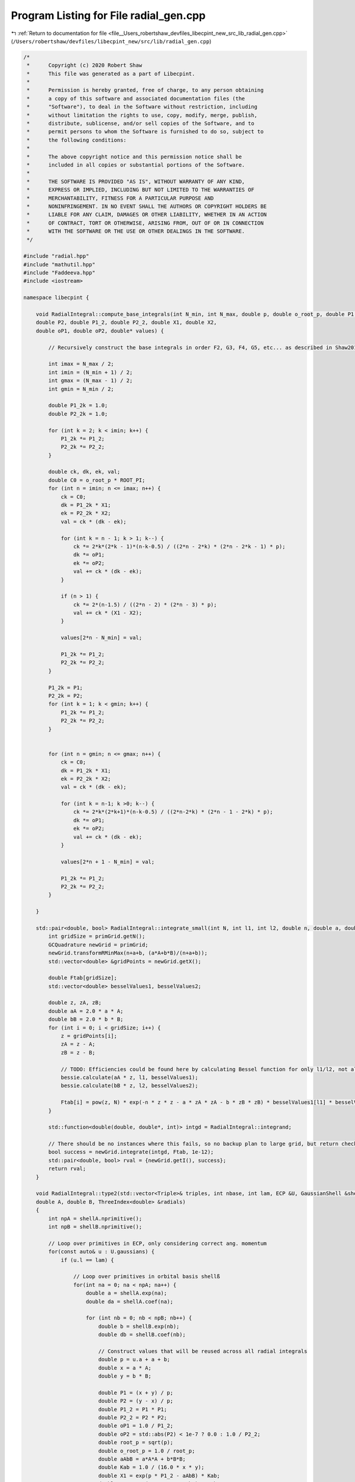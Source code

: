 
.. _program_listing_file__Users_robertshaw_devfiles_libecpint_new_src_lib_radial_gen.cpp:

Program Listing for File radial_gen.cpp
=======================================

|exhale_lsh| :ref:`Return to documentation for file <file__Users_robertshaw_devfiles_libecpint_new_src_lib_radial_gen.cpp>` (``/Users/robertshaw/devfiles/libecpint_new/src/lib/radial_gen.cpp``)

.. |exhale_lsh| unicode:: U+021B0 .. UPWARDS ARROW WITH TIP LEFTWARDS

.. code-block:: cpp

   /* 
    *      Copyright (c) 2020 Robert Shaw
    *      This file was generated as a part of Libecpint.
    *
    *      Permission is hereby granted, free of charge, to any person obtaining
    *      a copy of this software and associated documentation files (the
    *      "Software"), to deal in the Software without restriction, including
    *      without limitation the rights to use, copy, modify, merge, publish,
    *      distribute, sublicense, and/or sell copies of the Software, and to
    *      permit persons to whom the Software is furnished to do so, subject to
    *      the following conditions:
    *
    *      The above copyright notice and this permission notice shall be
    *      included in all copies or substantial portions of the Software.
    *
    *      THE SOFTWARE IS PROVIDED "AS IS", WITHOUT WARRANTY OF ANY KIND,
    *      EXPRESS OR IMPLIED, INCLUDING BUT NOT LIMITED TO THE WARRANTIES OF
    *      MERCHANTABILITY, FITNESS FOR A PARTICULAR PURPOSE AND
    *      NONINFRINGEMENT. IN NO EVENT SHALL THE AUTHORS OR COPYRIGHT HOLDERS BE
    *      LIABLE FOR ANY CLAIM, DAMAGES OR OTHER LIABILITY, WHETHER IN AN ACTION
    *      OF CONTRACT, TORT OR OTHERWISE, ARISING FROM, OUT OF OR IN CONNECTION
    *      WITH THE SOFTWARE OR THE USE OR OTHER DEALINGS IN THE SOFTWARE.
    */
   
   #include "radial.hpp"
   #include "mathutil.hpp"
   #include "Faddeeva.hpp"
   #include <iostream>
   
   namespace libecpint {
       
       void RadialIntegral::compute_base_integrals(int N_min, int N_max, double p, double o_root_p, double P1,
       double P2, double P1_2, double P2_2, double X1, double X2,
       double oP1, double oP2, double* values) {
       
           // Recursively construct the base integrals in order F2, G3, F4, G5, etc... as described in Shaw2017
           
           int imax = N_max / 2;
           int imin = (N_min + 1) / 2;
           int gmax = (N_max - 1) / 2;
           int gmin = N_min / 2;
       
           double P1_2k = 1.0;
           double P2_2k = 1.0; 
       
           for (int k = 2; k < imin; k++) {
               P1_2k *= P1_2;
               P2_2k *= P2_2;
           }
       
           double ck, dk, ek, val; 
           double C0 = o_root_p * ROOT_PI;
           for (int n = imin; n <= imax; n++) {
               ck = C0; 
               dk = P1_2k * X1;
               ek = P2_2k * X2; 
               val = ck * (dk - ek);   
           
               for (int k = n - 1; k > 1; k--) {
                   ck *= 2*k*(2*k - 1)*(n-k-0.5) / ((2*n - 2*k) * (2*n - 2*k - 1) * p);
                   dk *= oP1;
                   ek *= oP2; 
                   val += ck * (dk - ek);
               }
           
               if (n > 1) {
                   ck *= 2*(n-1.5) / ((2*n - 2) * (2*n - 3) * p);
                   val += ck * (X1 - X2); 
               }
           
               values[2*n - N_min] = val;
           
               P1_2k *= P1_2;
               P2_2k *= P2_2;
           }
       
           P1_2k = P1;
           P2_2k = P2;
           for (int k = 1; k < gmin; k++) {
               P1_2k *= P1_2;
               P2_2k *= P2_2;
           } 
       
       
           for (int n = gmin; n <= gmax; n++) {
               ck = C0; 
               dk = P1_2k * X1;
               ek = P2_2k * X2; 
               val = ck * (dk - ek);
           
               for (int k = n-1; k >0; k--) {
                   ck *= 2*k*(2*k+1)*(n-k-0.5) / ((2*n-2*k) * (2*n - 1 - 2*k) * p);
                   dk *= oP1; 
                   ek *= oP2; 
                   val += ck * (dk - ek);
               }
           
               values[2*n + 1 - N_min] = val;
           
               P1_2k *= P1_2;
               P2_2k *= P2_2; 
           } 
       
       }
   
       std::pair<double, bool> RadialIntegral::integrate_small(int N, int l1, int l2, double n, double a, double b, double A, double B) {
           int gridSize = primGrid.getN();
           GCQuadrature newGrid = primGrid; 
           newGrid.transformRMinMax(n+a+b, (a*A+b*B)/(n+a+b)); 
           std::vector<double> &gridPoints = newGrid.getX();
       
           double Ftab[gridSize]; 
           std::vector<double> besselValues1, besselValues2; 
       
           double z, zA, zB;
           double aA = 2.0 * a * A;
           double bB = 2.0 * b * B;
           for (int i = 0; i < gridSize; i++) {
               z = gridPoints[i];
               zA = z - A; 
               zB = z - B; 
               
               // TODO: Efficiencies could be found here by calculating Bessel function for only l1/l2, not all l up to l1/l2
               bessie.calculate(aA * z, l1, besselValues1);
               bessie.calculate(bB * z, l2, besselValues2);  
               
               Ftab[i] = pow(z, N) * exp(-n * z * z - a * zA * zA - b * zB * zB) * besselValues1[l1] * besselValues2[l2];
           }
       
           std::function<double(double, double*, int)> intgd = RadialIntegral::integrand;
           
           // There should be no instances where this fails, so no backup plan to large grid, but return check just in case 
           bool success = newGrid.integrate(intgd, Ftab, 1e-12); 
           std::pair<double, bool> rval = {newGrid.getI(), success};  
           return rval; 
       }
       
       void RadialIntegral::type2(std::vector<Triple>& triples, int nbase, int lam, ECP &U, GaussianShell &shellA, GaussianShell &shellB,
       double A, double B, ThreeIndex<double> &radials)
       {
           int npA = shellA.nprimitive();
           int npB = shellB.nprimitive();
           
           // Loop over primitives in ECP, only considering correct ang. momentum
           for(const auto& u : U.gaussians) { 
               if (u.l == lam) {
                   
                   // Loop over primitives in orbital basis shellß
                   for(int na = 0; na < npA; na++) {
                       double a = shellA.exp(na);
                       double da = shellA.coef(na); 
               
                       for (int nb = 0; nb < npB; nb++) {
                           double b = shellB.exp(nb);
                           double db = shellB.coef(nb); 
                           
                           // Construct values that will be reused across all radial integrals
                           double p = u.a + a + b;
                           double x = a * A;
                           double y = b * B;
       
                           double P1 = (x + y) / p;
                           double P2 = (y - x) / p;
                           double P1_2 = P1 * P1;
                           double P2_2 = P2 * P2;
                           double oP1 = 1.0 / P1_2;
                           double oP2 = std::abs(P2) < 1e-7 ? 0.0 : 1.0 / P2_2;
                           double root_p = sqrt(p);
                           double o_root_p = 1.0 / root_p; 
                           double aAbB = a*A*A + b*B*B;
                           double Kab = 1.0 / (16.0 * x * y); 
                           double X1 = exp(p * P1_2 - aAbB) * Kab;
                           double X2 = exp(p * P2_2 - aAbB) * Kab;
       
                           double x2 = x * x;
                           double y2 = y * y; 
                           double p2 = p * p; 
       
                           double result = 0.0;
                           
                           // G1A, G1B may not be required, but it seems to be quicker to calculate than to check if needed
                           double daw1 = X1 * Faddeeva::Dawson(root_p * P1);
                           double daw2 = X2 * Faddeeva::Dawson(root_p * P2);   
                           double G1B = 2.0 * ROOT_PI * (daw1 - daw2);
                           double G1A = 2.0 * ROOT_PI * (daw1 + daw2);
                           double H2 =  ROOT_PI * ( X1 + X2 ) * o_root_p; 
   
                           // Compute base integrals
                           double *values = new double[nbase+2]; 
                           compute_base_integrals(2, 3+nbase, p, o_root_p, P1, P2, P1_2, P2_2, X1, X2, oP1, oP2, values); 
                           
                           // Loop over all radial integrals required, divert to generated code
                           for (const Triple& triple : triples ) {
                               int i = std::get<1>(triple);
                               int j = std::get<2>(triple);
                               int k = std::get<0>(triple) + u.n + 2; 
                               
                               int ijk = i*10000 + j*100 + k; 
                               double result = 0.0;
                               if (a > 0.1 && b > 0.1) { 
                                   switch(ijk) {
                                       case 2 : {
                                           result = ( 1 ) * values[0];
                                           break;
                                       }
   
                                       case 4 : {
                                           result += ( 1 ) * values[ 2 ];
                                           break;
                                       }
   
                                       case 6 : {
                                           result += ( 1 ) * values[ 4 ];
                                           break;
                                       }
   
                                       case 8 : {
                                           result += ( 1 ) * values[ 6 ];
                                           break;
                                       }
   
                                       case 10 : {
                                           result += ( 1 ) * values[ 8 ];
                                           break;
                                       }
   
                                       case 12 : {
                                           result += ( 1 ) * values[ 10 ];
                                           break;
                                       }
   
                                       case 101 : {
                                           result = ( p/y ) * values[0];
                                           result += ( -x/y ) * G1A;
                                           break;
                                       }
   
                                       case 103 : {
                                           result = ( -1/(2*y) ) * values[0];
                                           result += ( 1 ) * values[ 1 ];
                                           break;
                                       }
   
                                       case 105 : {
                                           result += ( -1/(2*y) ) * values[ 2 ];
                                           result += ( 1 ) * values[ 3 ];
                                           break;
                                       }
   
                                       case 107 : {
                                           result += ( -1/(2*y) ) * values[ 4 ];
                                           result += ( 1 ) * values[ 5 ];
                                           break;
                                       }
   
                                       case 109 : {
                                           result += ( -1/(2*y) ) * values[ 6 ];
                                           result += ( 1 ) * values[ 7 ];
                                           break;
                                       }
   
                                       case 111 : {
                                           result += ( -1/(2*y) ) * values[ 8 ];
                                           result += ( 1 ) * values[ 9 ];
                                           break;
                                       }
   
                                       case 10102 : {
                                           result = ( -(p/2 + y2)/(x*y) ) * values[0];
                                           result += ( p/x ) * values[ 1 ];
                                           break;
                                       }
   
                                       case 10104 : {
                                           result = ( 1/(2*x*y) ) * values[0];
                                           result += ( -(p/2 + y2)/(x*y) ) * values[ 2 ];
                                           result += ( -1/x ) * values[ 1 ];
                                           result += ( p/x ) * values[ 3 ];
                                           break;
                                       }
   
                                       case 10106 : {
                                           result += ( 1/(x*y) ) * values[ 2 ];
                                           result += ( -(p/2 + y2)/(x*y) ) * values[ 4 ];
                                           result += ( -2/x ) * values[ 3 ];
                                           result += ( p/x ) * values[ 5 ];
                                           break;
                                       }
   
                                       case 10108 : {
                                           result += ( 3/(2*x*y) ) * values[ 4 ];
                                           result += ( -(p/2 + y2)/(x*y) ) * values[ 6 ];
                                           result += ( -3/x ) * values[ 5 ];
                                           result += ( p/x ) * values[ 7 ];
                                           break;
                                       }
   
                                       case 10110 : {
                                           result += ( -1/(4*x*y) ) * values[ 6 ];
                                           result += ( -(p/2 + y2)/(x*y) ) * values[ 8 ];
                                           result += ( 1/(2*x) ) * values[ 7 ];
                                           result += ( p/x ) * values[ 9 ];
                                           break;
                                       }
   
                                       case 202 : {
                                           result = ( -3*p/(2*y2) + 1 ) * values[0];
                                           result += ( 3*x/(2*y2) ) * G1A;
                                           break;
                                       }
   
                                       case 204 : {
                                           result = ( 3/(4*y2) ) * values[0];
                                           result += ( 1 ) * values[ 2 ];
                                           result += ( -3/(2*y) ) * values[ 1 ];
                                           break;
                                       }
   
                                       case 206 : {
                                           result += ( 3/(4*y2) ) * values[ 2 ];
                                           result += ( 1 ) * values[ 4 ];
                                           result += ( -3/(2*y) ) * values[ 3 ];
                                           break;
                                       }
   
                                       case 208 : {
                                           result += ( 3/(4*y2) ) * values[ 4 ];
                                           result += ( 1 ) * values[ 6 ];
                                           result += ( -3/(2*y) ) * values[ 5 ];
                                           break;
                                       }
   
                                       case 210 : {
                                           result += ( 3/(4*y2) ) * values[ 6 ];
                                           result += ( 1 ) * values[ 8 ];
                                           result += ( -3/(2*y) ) * values[ 7 ];
                                           break;
                                       }
   
                                       case 10201 : {
                                           result = ( -p*(p + 2*x2)/(2*x*y2) ) * values[0];
                                           result += ( x2/y2 ) * G1A;
                                           result += ( p/y ) * H2;
                                           break;
                                       }
   
                                       case 10203 : {
                                           result = ( (3*p + 2*y2)/(4*x*y2) ) * values[0];
                                           result += ( p/x ) * values[ 2 ];
                                           result += ( -(3*p/2 + y2)/(x*y) ) * values[ 1 ];
                                           break;
                                       }
   
                                       case 10205 : {
                                           result = ( -3/(4*x*y2) ) * values[0];
                                           result += ( (3*p - 2*y2)/(4*x*y2) ) * values[ 2 ];
                                           result += ( p/x ) * values[ 4 ];
                                           result += ( 3/(2*x*y) ) * values[ 1 ];
                                           result += ( -(3*p/2 + y2)/(x*y) ) * values[ 3 ];
                                           break;
                                       }
   
                                       case 10207 : {
                                           result += ( -3/(2*x*y2) ) * values[ 2 ];
                                           result += ( 3*(p - 2*y2)/(4*x*y2) ) * values[ 4 ];
                                           result += ( p/x ) * values[ 6 ];
                                           result += ( 3/(x*y) ) * values[ 3 ];
                                           result += ( -(3*p/2 + y2)/(x*y) ) * values[ 5 ];
                                           break;
                                       }
   
                                       case 10209 : {
                                           result += ( -9/(4*x*y2) ) * values[ 4 ];
                                           result += ( (3*p - 10*y2)/(4*x*y2) ) * values[ 6 ];
                                           result += ( p/x ) * values[ 8 ];
                                           result += ( 9/(2*x*y) ) * values[ 5 ];
                                           result += ( -(3*p/2 + y2)/(x*y) ) * values[ 7 ];
                                           break;
                                       }
   
                                       case 20202 : {
                                           result = ( (3*p2 + 4*y2*(p + y2))/(4*x2*y2) ) * values[0];
                                           result += ( p2/x2 ) * values[ 2 ];
                                           result += ( -p*(3*p + 4*y2)/(2*x2*y) ) * values[ 1 ];
                                           break;
                                       }
   
                                       case 20204 : {
                                           result = ( -(3*p/2 + y2)/(x2*y2) ) * values[0];
                                           result += ( (3*p2 + 4*y2*(-p + y2))/(4*x2*y2) ) * values[ 2 ];
                                           result += ( p2/x2 ) * values[ 4 ];
                                           result += ( (3*p + 2*y2)/(x2*y) ) * values[ 1 ];
                                           result += ( -p*(3*p + 4*y2)/(2*x2*y) ) * values[ 3 ];
                                           break;
                                       }
   
                                       case 20206 : {
                                           result = ( 3/(2*x2*y2) ) * values[0];
                                           result += ( -3*p/(x2*y2) ) * values[ 2 ];
                                           result += ( (3*p2 + 4*y2*(-3*p + y2))/(4*x2*y2) ) * values[ 4 ];
                                           result += ( p2/x2 ) * values[ 6 ];
                                           result += ( -3/(x2*y) ) * values[ 1 ];
                                           result += ( 2*(3*p + 2*y2)/(x2*y) ) * values[ 3 ];
                                           result += ( -p*(3*p + 4*y2)/(2*x2*y) ) * values[ 5 ];
                                           break;
                                       }
   
                                       case 20208 : {
                                           result += ( 9/(2*x2*y2) ) * values[ 2 ];
                                           result += ( 3*(-3*p + 2*y2)/(2*x2*y2) ) * values[ 4 ];
                                           result += ( (3*p2 + 4*y2*(-5*p + y2))/(4*x2*y2) ) * values[ 6 ];
                                           result += ( p2/x2 ) * values[ 8 ];
                                           result += ( -9/(x2*y) ) * values[ 3 ];
                                           result += ( 3*(3*p + 2*y2)/(x2*y) ) * values[ 5 ];
                                           result += ( -p*(3*p + 4*y2)/(2*x2*y) ) * values[ 7 ];
                                           break;
                                       }
   
                                       case 301 : {
                                           result = ( p*(-5*p + 5*x2 + 2*y2)/(2*(y2*y)) ) * values[0];
                                           result += ( x*(15*p - 10*x2 + 6*y2)/(4*(y2*y)) ) * G1A;
                                           result += ( -5*p*x/(2*y2) ) * H2;
                                           break;
                                       }
   
                                       case 303 : {
                                           result = ( 15*p/(4*(y2*y)) - 3/y ) * values[0];
                                           result += ( 1 ) * values[ 1 ];
                                           result += ( -15*x/(4*(y2*y)) ) * G1A;
                                           break;
                                       }
   
                                       case 305 : {
                                           result = ( -15/(8*(y2*y)) ) * values[0];
                                           result += ( -3/y ) * values[ 2 ];
                                           result += ( 15/(4*y2) ) * values[ 1 ];
                                           result += ( 1 ) * values[ 3 ];
                                           break;
                                       }
   
                                       case 307 : {
                                           result += ( -15/(8*(y2*y)) ) * values[ 2 ];
                                           result += ( -3/y ) * values[ 4 ];
                                           result += ( 15/(4*y2) ) * values[ 3 ];
                                           result += ( 1 ) * values[ 5 ];
                                           break;
                                       }
   
                                       case 309 : {
                                           result += ( -15/(8*(y2*y)) ) * values[ 4 ];
                                           result += ( -3/y ) * values[ 6 ];
                                           result += ( 15/(4*y2) ) * values[ 5 ];
                                           result += ( 1 ) * values[ 7 ];
                                           break;
                                       }
   
                                       case 10302 : {
                                           result = ( (5*p2 + 10*p*x2 - 2*p*y2 - 4*(y2*y2))/(4*x*(y2*y)) ) * values[0];
                                           result += ( p/x ) * values[ 1 ];
                                           result += ( -5*x2/(2*(y2*y)) ) * G1A;
                                           result += ( -5*p/(2*y2) ) * H2;
                                           break;
                                       }
   
                                       case 10304 : {
                                           result = ( -(15*p + 6*y2)/(8*x*(y2*y)) ) * values[0];
                                           result += ( -(3*p + y2)/(x*y) ) * values[ 2 ];
                                           result += ( 3*(5*p + 2*y2)/(4*x*y2) ) * values[ 1 ];
                                           result += ( p/x ) * values[ 3 ];
                                           break;
                                       }
   
                                       case 10306 : {
                                           result = ( 15/(8*x*(y2*y)) ) * values[0];
                                           result += ( 3*(-5*p + 6*y2)/(8*x*(y2*y)) ) * values[ 2 ];
                                           result += ( -(3*p + y2)/(x*y) ) * values[ 4 ];
                                           result += ( -15/(4*x*y2) ) * values[ 1 ];
                                           result += ( (15*p + 2*y2)/(4*x*y2) ) * values[ 3 ];
                                           result += ( p/x ) * values[ 5 ];
                                           break;
                                       }
   
                                       case 10308 : {
                                           result += ( 15/(4*x*(y2*y)) ) * values[ 2 ];
                                           result += ( 3*(-5*p + 14*y2)/(8*x*(y2*y)) ) * values[ 4 ];
                                           result += ( -(3*p + y2)/(x*y) ) * values[ 6 ];
                                           result += ( -15/(2*x*y2) ) * values[ 3 ];
                                           result += ( (15*p - 2*y2)/(4*x*y2) ) * values[ 5 ];
                                           result += ( p/x ) * values[ 7 ];
                                           break;
                                       }
   
                                       case 20301 : {
                                           result = ( p*(3*p2 + 2*p*x2 + 4*(x2*x2) + 4*x2*y2 - 4*(y2*y2))/(4*x2*(y2*y)) ) * values[0];
                                           result += ( p2/x2 ) * values[ 1 ];
                                           result += ( -(x2*x)/(y2*y) ) * G1A;
                                           result += ( -p*(3*p + 2*x2 + 2*y2)/(2*x*y2) ) * H2;
                                           break;
                                       }
   
                                       case 20303 : {
                                           result = ( -(15*p2 + 12*p*y2 + 4*(y2*y2))/(8*x2*(y2*y)) ) * values[0];
                                           result += ( -p*(3*p + 2*y2)/(x2*y) ) * values[ 2 ];
                                           result += ( (15*p2 + 4*y2*(3*p + y2))/(4*x2*y2) ) * values[ 1 ];
                                           result += ( p2/x2 ) * values[ 3 ];
                                           break;
                                       }
   
                                       case 20305 : {
                                           result = ( 3*(5*p + 2*y2)/(4*x2*(y2*y)) ) * values[0];
                                           result += ( 3*(-5*p2 + 12*p*y2 + 4*(y2*y2))/(8*x2*(y2*y)) ) * values[ 2 ];
                                           result += ( -p*(3*p + 2*y2)/(x2*y) ) * values[ 4 ];
                                           result += ( -(15*p + 6*y2)/(2*x2*y2) ) * values[ 1 ];
                                           result += ( (15*p2 + 4*y2*(p + y2))/(4*x2*y2) ) * values[ 3 ];
                                           result += ( p2/x2 ) * values[ 5 ];
                                           break;
                                       }
   
                                       case 20307 : {
                                           result = ( -15/(4*x2*(y2*y)) ) * values[0];
                                           result += ( 3*(5*p - 2*y2)/(2*x2*(y2*y)) ) * values[ 2 ];
                                           result += ( (-15*p2 + 84*p*y2 + 28*(y2*y2))/(8*x2*(y2*y)) ) * values[ 4 ];
                                           result += ( -p*(3*p + 2*y2)/(x2*y) ) * values[ 6 ];
                                           result += ( 15/(2*x2*y2) ) * values[ 1 ];
                                           result += ( -(15*p + 4*y2)/(x2*y2) ) * values[ 3 ];
                                           result += ( (15*p2 + 4*y2*(-p + y2))/(4*x2*y2) ) * values[ 5 ];
                                           result += ( p2/x2 ) * values[ 7 ];
                                           break;
                                       }
   
                                       case 30302 : {
                                           result = ( -(15*(p2*p) + 18*p2*y2 + 12*p*(y2*y2) + 8*(y2*y2*y2))/(8*(x2*x)*(y2*y)) ) * values[0];
                                           result += ( -3*p2*(p + y2)/((x2*x)*y) ) * values[ 2 ];
                                           result += ( 3*p*(5*p2 + 6*p*y2 + 4*(y2*y2))/(4*(x2*x)*y2) ) * values[ 1 ];
                                           result += ( (p2*p)/(x2*x) ) * values[ 3 ];
                                           break;
                                       }
   
                                       case 30304 : {
                                           result = ( 3*(15*p2 + 12*p*y2 + 4*(y2*y2))/(8*(x2*x)*(y2*y)) ) * values[0];
                                           result += ( (-15*(p2*p) + 54*p2*y2 + 4*(y2*y2)*(9*p - 2*y2))/(8*(x2*x)*(y2*y)) ) * values[ 2 ];
                                           result += ( -3*p2*(p + y2)/((x2*x)*y) ) * values[ 4 ];
                                           result += ( -(45*p2 + 12*y2*(3*p + y2))/(4*(x2*x)*y2) ) * values[ 1 ];
                                           result += ( 3*p*(5*p2 + 2*y2*(p + 2*y2))/(4*(x2*x)*y2) ) * values[ 3 ];
                                           result += ( (p2*p)/(x2*x) ) * values[ 5 ];
                                           break;
                                       }
   
                                       case 30306 : {
                                           result = ( -(45*p + 18*y2)/(4*(x2*x)*(y2*y)) ) * values[0];
                                           result += ( 3*(15*p2 - 12*p*y2 - 4*(y2*y2))/(4*(x2*x)*(y2*y)) ) * values[ 2 ];
                                           result += ( (-15*(p2*p) + 126*p2*y2 + 4*(y2*y2)*(21*p - 2*y2))/(8*(x2*x)*(y2*y)) ) * values[ 4 ];
                                           result += ( -3*p2*(p + y2)/((x2*x)*y) ) * values[ 6 ];
                                           result += ( 9*(5*p + 2*y2)/(2*(x2*x)*y2) ) * values[ 1 ];
                                           result += ( -(45*p2 + 12*y2*(2*p + y2))/(2*(x2*x)*y2) ) * values[ 3 ];
                                           result += ( 3*p*(5*p2 + 2*y2*(-p + 2*y2))/(4*(x2*x)*y2) ) * values[ 5 ];
                                           result += ( (p2*p)/(x2*x) ) * values[ 7 ];
                                           break;
                                       }
   
                                       case 402 : {
                                           result = ( (-5*p*(-7*p + 7*x2 + 4*y2)/4 + (y2*y2))/(y2*y2) ) * values[0];
                                           result += ( 5*x*(-21*p + 14*x2 - 6*y2)/(8*(y2*y2)) ) * G1A;
                                           result += ( 35*p*x/(4*(y2*y)) ) * H2;
                                           break;
                                       }
   
                                       case 404 : {
                                           result = ( 15*(-7*p + 6*y2)/(8*(y2*y2)) ) * values[0];
                                           result += ( 1 ) * values[ 2 ];
                                           result += ( -5/y ) * values[ 1 ];
                                           result += ( 105*x/(8*(y2*y2)) ) * G1A;
                                           break;
                                       }
   
                                       case 406 : {
                                           result = ( 105/(16*(y2*y2)) ) * values[0];
                                           result += ( 45/(4*y2) ) * values[ 2 ];
                                           result += ( 1 ) * values[ 4 ];
                                           result += ( -105/(8*(y2*y)) ) * values[ 1 ];
                                           result += ( -5/y ) * values[ 3 ];
                                           break;
                                       }
   
                                       case 408 : {
                                           result += ( 105/(16*(y2*y2)) ) * values[ 2 ];
                                           result += ( 45/(4*y2) ) * values[ 4 ];
                                           result += ( 1 ) * values[ 6 ];
                                           result += ( -105/(8*(y2*y)) ) * values[ 3 ];
                                           result += ( -5/y ) * values[ 5 ];
                                           break;
                                       }
   
                                       case 10401 : {
                                           result = ( -p*(-7*p2 - 28*p*x2 + 2*p*y2 + 14*(x2*x2) + 4*x2*y2)/(4*x*(y2*y2)) ) * values[0];
                                           result += ( x2*(-35*p + 14*x2 - 10*y2)/(4*(y2*y2)) ) * G1A;
                                           result += ( p*(-7*p + 7*x2 + 2*y2)/(2*(y2*y)) ) * H2;
                                           break;
                                       }
   
                                       case 10403 : {
                                           result = ( -(35*p2 + 70*p*x2 - 20*p*y2 - 32*(y2*y2))/(8*x*(y2*y2)) ) * values[0];
                                           result += ( p/x ) * values[ 2 ];
                                           result += ( -(5*p + y2)/(x*y) ) * values[ 1 ];
                                           result += ( 35*x2/(4*(y2*y2)) ) * G1A;
                                           result += ( 35*p/(4*(y2*y)) ) * H2;
                                           break;
                                       }
   
                                       case 10405 : {
                                           result = ( 15*(7*p + 2*y2)/(16*x*(y2*y2)) ) * values[0];
                                           result += ( 45*p/(4*x*y2) + 3/x ) * values[ 2 ];
                                           result += ( p/x ) * values[ 4 ];
                                           result += ( -(105*p + 30*y2)/(8*x*(y2*y)) ) * values[ 1 ];
                                           result += ( -(5*p + y2)/(x*y) ) * values[ 3 ];
                                           break;
                                       }
   
                                       case 10407 : {
                                           result = ( -105/(16*x*(y2*y2)) ) * values[0];
                                           result += ( 15*(7*p - 10*y2)/(16*x*(y2*y2)) ) * values[ 2 ];
                                           result += ( 45*p/(4*x*y2) + 2/x ) * values[ 4 ];
                                           result += ( p/x ) * values[ 6 ];
                                           result += ( 105/(8*x*(y2*y)) ) * values[ 1 ];
                                           result += ( 5*(-21*p + 2*y2)/(8*x*(y2*y)) ) * values[ 3 ];
                                           result += ( -(5*p + y2)/(x*y) ) * values[ 5 ];
                                           break;
                                       }
   
                                       case 20402 : {
                                           result = ( -(21*(p2*p) + 14*p2*x2 - 6*p2*y2 + 28*p*(x2*x2) + 28*p*x2*y2 - 36*p*(y2*y2) - 8*(y2*y2*y2))/(8*x2*(y2*y2)) ) * values[0];
                                           result += ( p2/x2 ) * values[ 2 ];
                                           result += ( -p*(5*p + 2*y2)/(x2*y) ) * values[ 1 ];
                                           result += ( 7*(x2*x)/(2*(y2*y2)) ) * G1A;
                                           result += ( 7*p*(3*p + 2*x2 + 2*y2)/(4*x*(y2*y)) ) * H2;
                                           break;
                                       }
   
                                       case 20404 : {
                                           result = ( 3*(35*p2 + 20*p*y2 + 4*(y2*y2))/(16*x2*(y2*y2)) ) * values[0];
                                           result += ( (45*p2 + 4*y2*(6*p + y2))/(4*x2*y2) ) * values[ 2 ];
                                           result += ( p2/x2 ) * values[ 4 ];
                                           result += ( -(105*p2 + 60*p*y2 + 12*(y2*y2))/(8*x2*(y2*y)) ) * values[ 1 ];
                                           result += ( -p*(5*p + 2*y2)/(x2*y) ) * values[ 3 ];
                                           break;
                                       }
   
                                       case 20406 : {
                                           result = ( -(105*p + 30*y2)/(8*x2*(y2*y2)) ) * values[0];
                                           result += ( 3*(35*p2 - 100*p*y2 - 28*(y2*y2))/(16*x2*(y2*y2)) ) * values[ 2 ];
                                           result += ( (45*p2 + 4*y2*(4*p + y2))/(4*x2*y2) ) * values[ 4 ];
                                           result += ( p2/x2 ) * values[ 6 ];
                                           result += ( 15*(7*p + 2*y2)/(4*x2*(y2*y)) ) * values[ 1 ];
                                           result += ( (-105*p2 + 20*p*y2 + 4*(y2*y2))/(8*x2*(y2*y)) ) * values[ 3 ];
                                           result += ( -p*(5*p + 2*y2)/(x2*y) ) * values[ 5 ];
                                           break;
                                       }
   
                                       case 30401 : {
                                           result = ( -p*(15*(p2*p) + 6*p2*x2 + 4*p*(x2*x2) + 24*p*x2*y2 - 36*p*(y2*y2) + 8*(x2*x2*x2) + 8*(x2*x2)*y2 + 8*x2*(y2*y2) - 16*(y2*y2*y2))/(8*(x2*x)*(y2*y2)) ) * values[0];
                                           result += ( (p2*p)/(x2*x) ) * values[ 2 ];
                                           result += ( -p2*(5*p + 3*y2)/((x2*x)*y) ) * values[ 1 ];
                                           result += ( (x2*x2)/(y2*y2) ) * G1A;
                                           result += ( p*(15*p2 + 6*p*x2 + 20*p*y2 + 4*(x2*x2) + 4*x2*y2 + 4*(y2*y2))/(4*x2*(y2*y)) ) * H2;
                                           break;
                                       }
   
                                       case 30403 : {
                                           result = ( (105*(p2*p) + 90*p2*y2 + 36*p*(y2*y2) + 8*(y2*y2*y2))/(16*(x2*x)*(y2*y2)) ) * values[0];
                                           result += ( 3*p*(15*p2 + 4*y2*(3*p + y2))/(4*(x2*x)*y2) ) * values[ 2 ];
                                           result += ( (p2*p)/(x2*x) ) * values[ 4 ];
                                           result += ( -(105*(p2*p) + 90*p2*y2 + 36*p*(y2*y2) + 8*(y2*y2*y2))/(8*(x2*x)*(y2*y)) ) * values[ 1 ];
                                           result += ( -p2*(5*p + 3*y2)/((x2*x)*y) ) * values[ 3 ];
                                           break;
                                       }
   
                                       case 30405 : {
                                           result = ( -(315*p2 + 180*p*y2 + 36*(y2*y2))/(16*(x2*x)*(y2*y2)) ) * values[0];
                                           result += ( -(-105*(p2*p) + 450*p2*y2 + 252*p*(y2*y2) + 40*(y2*y2*y2))/(16*(x2*x)*(y2*y2)) ) * values[ 2 ];
                                           result += ( 3*p*(15*p2 + 4*y2*(2*p + y2))/(4*(x2*x)*y2) ) * values[ 4 ];
                                           result += ( (p2*p)/(x2*x) ) * values[ 6 ];
                                           result += ( 9*(35*p2 + 20*p*y2 + 4*(y2*y2))/(8*(x2*x)*(y2*y)) ) * values[ 1 ];
                                           result += ( (-105*(p2*p) + 30*p2*y2 + 4*(y2*y2)*(3*p - 2*y2))/(8*(x2*x)*(y2*y)) ) * values[ 3 ];
                                           result += ( -p2*(5*p + 3*y2)/((x2*x)*y) ) * values[ 5 ];
                                           break;
                                       }
   
                                       case 40402 : {
                                           result = ( (105*(p2*p2) + 120*(p2*p)*y2 + 72*p2*(y2*y2) + 32*p*(y2*y2*y2) + 16*(y2*y2*y2*y2))/(16*(x2*x2)*(y2*y2)) ) * values[0];
                                           result += ( 3*p2*(15*p2 + 8*y2*(2*p + y2))/(4*(x2*x2)*y2) ) * values[ 2 ];
                                           result += ( (p2*p2)/(x2*x2) ) * values[ 4 ];
                                           result += ( -p*(105*(p2*p) + 120*p2*y2 + 72*p*(y2*y2) + 32*(y2*y2*y2))/(8*(x2*x2)*(y2*y)) ) * values[ 1 ];
                                           result += ( -(p2*p)*(5*p + 4*y2)/((x2*x2)*y) ) * values[ 3 ];
                                           break;
                                       }
   
                                       case 40404 : {
                                           result = ( -(105*(p2*p) + 90*p2*y2 + 36*p*(y2*y2) + 8*(y2*y2*y2))/(4*(x2*x2)*(y2*y2)) ) * values[0];
                                           result += ( (105*(p2*p2) - 600*(p2*p)*y2 - 504*p2*(y2*y2) - 160*p*(y2*y2*y2) + 16*(y2*y2*y2*y2))/(16*(x2*x2)*(y2*y2)) ) * values[ 2 ];
                                           result += ( p2*(45*p2 + 32*p*y2 + 24*(y2*y2))/(4*(x2*x2)*y2) ) * values[ 4 ];
                                           result += ( (p2*p2)/(x2*x2) ) * values[ 6 ];
                                           result += ( (105*(p2*p) + 90*p2*y2 + 36*p*(y2*y2) + 8*(y2*y2*y2))/(2*(x2*x2)*(y2*y)) ) * values[ 1 ];
                                           result += ( p*(-105*(p2*p) + 40*p2*y2 + (y2*y2)*(24*p - 32*y2))/(8*(x2*x2)*(y2*y)) ) * values[ 3 ];
                                           result += ( -(p2*p)*(5*p + 4*y2)/((x2*x2)*y) ) * values[ 5 ];
                                           break;
                                       }
   
                                       default: {
                                           if (estimate_type2(k, i, j, u.a, a, b, A, B) > tolerance){ 
                                               std::pair<double, bool> quadval = integrate_small(k, i, j, u.a, a, b, A, B);
                                               result = quadval.first; 
                                               if (!quadval.second) std::cout << "Quadrature failed" << std::endl; 
                                           }
                                       }
                                   }
                               } else {
                                   if (estimate_type2(k, i, j, u.a, a, b, A, B) > tolerance){ 
                                       std::pair<double, bool> quadval = integrate_small(k, i, j, u.a, a, b, A, B);
                                       result = quadval.first; 
                                       if (!quadval.second) std::cout << "Quadrature failed" << std::endl; 
                                   }
                               } 
                               
                               radials(k-2-u.n, i, j) += da * db * u.d * result;
                           }
                           
                           delete[] values; 
                       }
                   }
               }
           }
       }
   }
